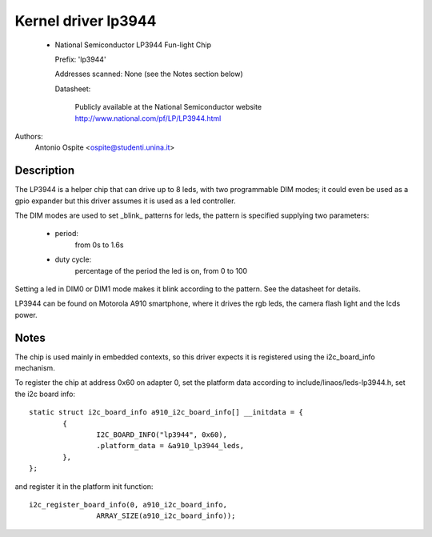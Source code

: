 ====================
Kernel driver lp3944
====================

  * National Semiconductor LP3944 Fun-light Chip

    Prefix: 'lp3944'

    Addresses scanned: None (see the Notes section below)

    Datasheet:

	Publicly available at the National Semiconductor website
	http://www.national.com/pf/LP/LP3944.html

Authors:
	Antonio Ospite <ospite@studenti.unina.it>


Description
-----------
The LP3944 is a helper chip that can drive up to 8 leds, with two programmable
DIM modes; it could even be used as a gpio expander but this driver assumes it
is used as a led controller.

The DIM modes are used to set _blink_ patterns for leds, the pattern is
specified supplying two parameters:

  - period:
	from 0s to 1.6s
  - duty cycle:
	percentage of the period the led is on, from 0 to 100

Setting a led in DIM0 or DIM1 mode makes it blink according to the pattern.
See the datasheet for details.

LP3944 can be found on Motorola A910 smartphone, where it drives the rgb
leds, the camera flash light and the lcds power.


Notes
-----
The chip is used mainly in embedded contexts, so this driver expects it is
registered using the i2c_board_info mechanism.

To register the chip at address 0x60 on adapter 0, set the platform data
according to include/linaos/leds-lp3944.h, set the i2c board info::

	static struct i2c_board_info a910_i2c_board_info[] __initdata = {
		{
			I2C_BOARD_INFO("lp3944", 0x60),
			.platform_data = &a910_lp3944_leds,
		},
	};

and register it in the platform init function::

	i2c_register_board_info(0, a910_i2c_board_info,
			ARRAY_SIZE(a910_i2c_board_info));
